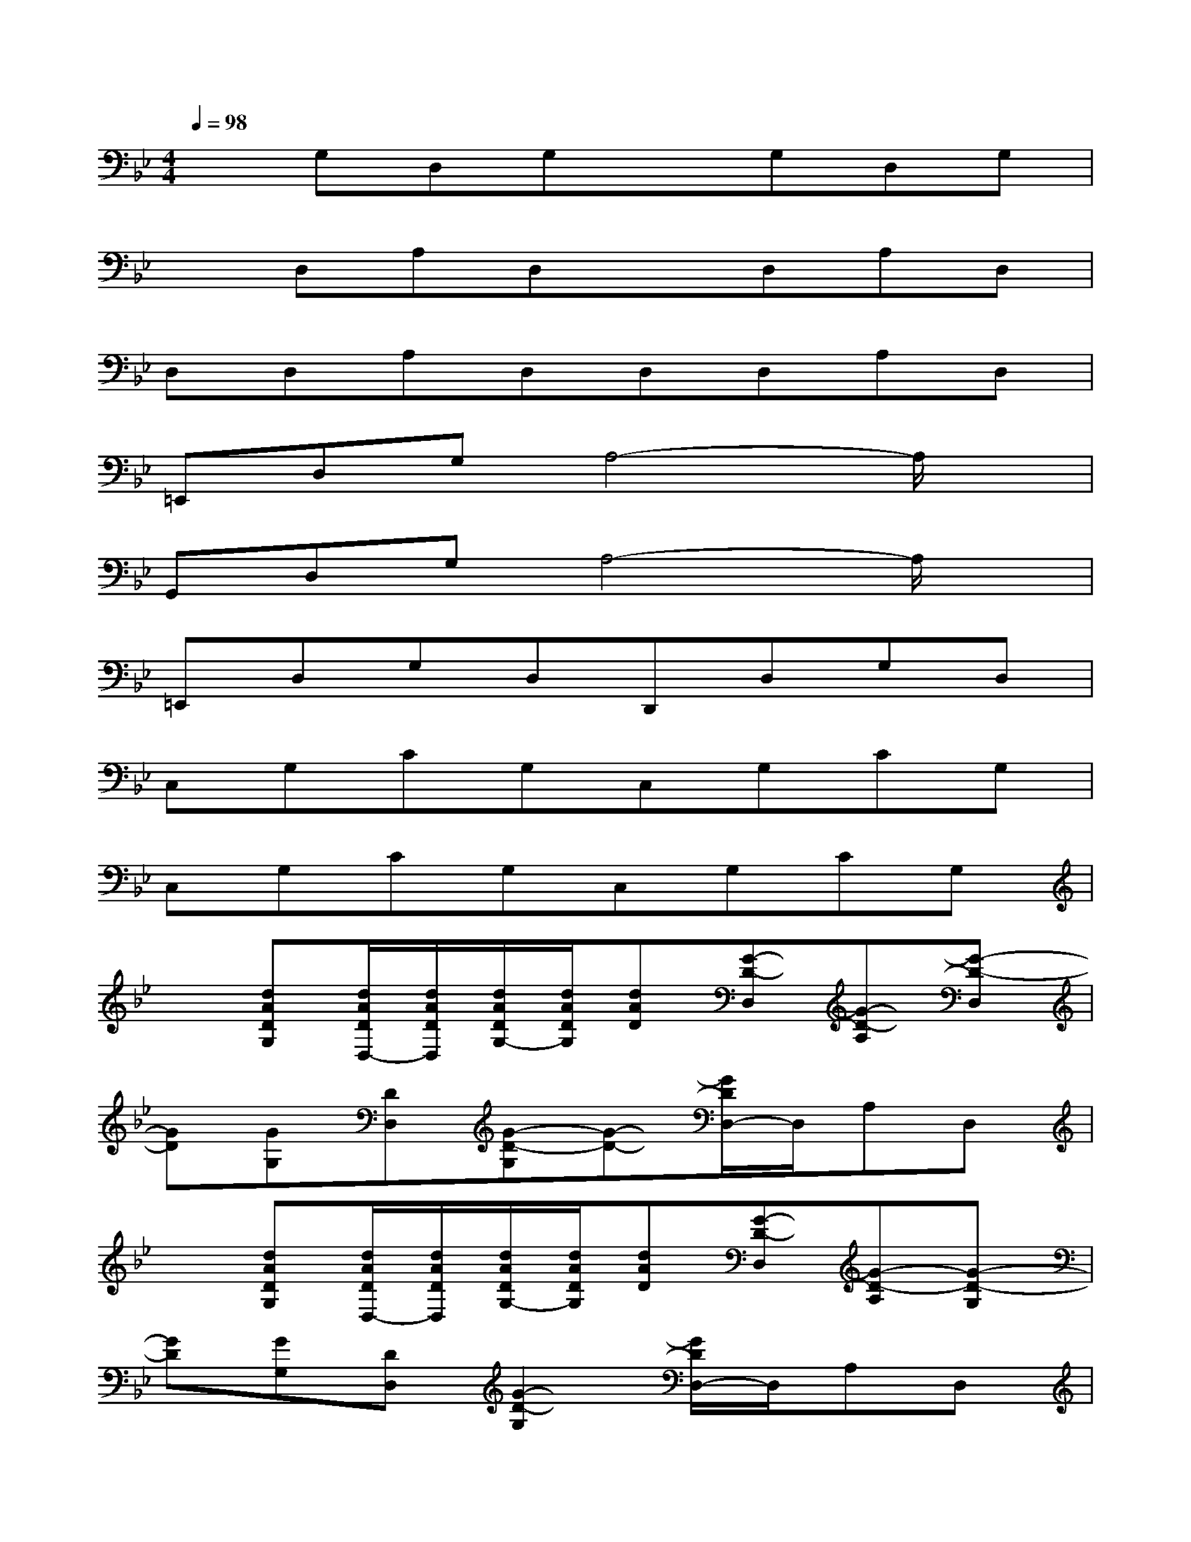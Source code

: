 X:1
T:
M:4/4
L:1/8
Q:1/4=98
K:Bb%2flats
V:1
xG,D,G,xG,D,G,|
xD,A,D,xD,A,D,|
D,D,A,D,D,D,A,D,|
=E,,D,G,A,4-A,/2x/2|
G,,D,G,A,4-A,/2x/2|
=E,,D,G,D,D,,D,G,D,|
C,G,CG,C,G,CG,|
C,G,CG,C,G,CG,|
x[dADG,][d/2A/2D/2D,/2-][d/2A/2D/2D,/2][d/2A/2D/2G,/2-][d/2A/2D/2G,/2][dAD][G-D-D,][G-D-A,][G-D-D,]|
[GD][GG,][DD,][G-D-G,][G-D-][G/2D/2D,/2-]D,/2A,D,|
x[dADG,][d/2A/2D/2D,/2-][d/2A/2D/2D,/2][d/2A/2D/2G,/2-][d/2A/2D/2G,/2][dAD][G-D-D,][G-D-A,][G-D-G,]|
[GD][GG,][DD,][G2-D2-G,2][G/2D/2D,/2-]D,/2A,D,|
x[dADG,][d/2A/2D/2D,/2-][d/2A/2D/2D,/2][d/2A/2D/2G,/2-][d/2A/2D/2G,/2][dAD][G-D-D,][G-D-A,][G-D-D,]|
[GD][GG,][DD,][G-D-G,][G-D-][G/2D/2D,/2-]D,/2D,D,|
[G-D-][G/2D/2D,/2-]D,/2[G-_G-D-=G,][G/2_G/2D/2D,/2-]D,/2[=G-D-][G/2D/2D,/2-]D,/2[G-_G-D-=G,][G/2_G/2D/2D,/2-]D,/2|
[=G-D-][G/2D/2D,/2-]D,/2[G-_G-D-=G,][G/2_G/2D/2D,/2-]D,/2[=G-D-][G/2D/2D,/2-]D,/2[A-G-D-G,][A/2G/2D/2D,/2-]D,/2